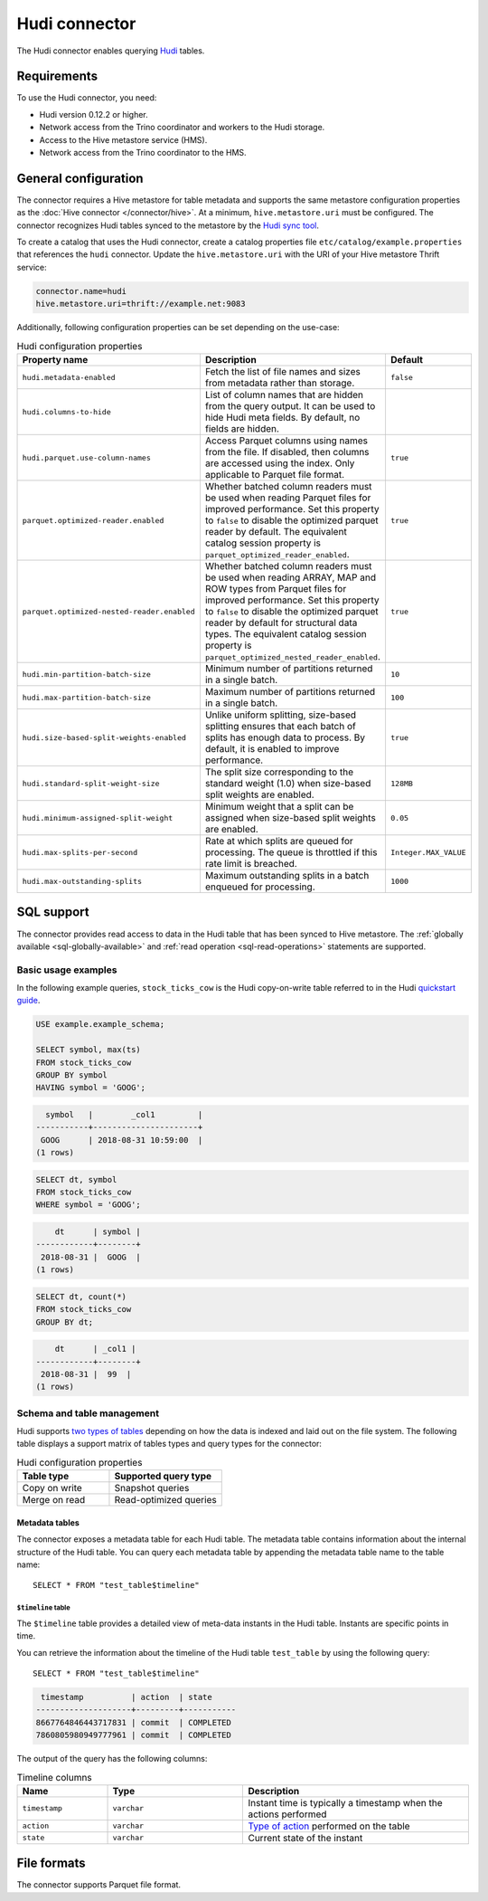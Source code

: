 ==============
Hudi connector
==============

.. raw:: html

  <img src="../_static/img/hudi.png" class="connector-logo">

The Hudi connector enables querying `Hudi <https://hudi.apache.org/docs/overview/>`_ tables.

Requirements
------------

To use the Hudi connector, you need:

* Hudi version 0.12.2 or higher.
* Network access from the Trino coordinator and workers to the Hudi storage.
* Access to the Hive metastore service (HMS).
* Network access from the Trino coordinator to the HMS.

General configuration
---------------------

The connector requires a Hive metastore for table metadata and supports the same
metastore configuration properties as the :doc:`Hive connector
</connector/hive>`. At a minimum, ``hive.metastore.uri`` must be configured.
The connector recognizes Hudi tables synced to the metastore by the
`Hudi sync tool <https://hudi.apache.org/docs/syncing_metastore>`_.

To create a catalog that uses the Hudi connector, create a catalog properties
file ``etc/catalog/example.properties`` that references the ``hudi`` connector.
Update the ``hive.metastore.uri`` with the URI of your Hive metastore Thrift
service:

.. code-block:: properties

    connector.name=hudi
    hive.metastore.uri=thrift://example.net:9083

Additionally, following configuration properties can be set depending on the use-case:

.. list-table:: Hudi configuration properties
    :widths: 30, 55, 15
    :header-rows: 1

    * - Property name
      - Description
      - Default
    * - ``hudi.metadata-enabled``
      - Fetch the list of file names and sizes from metadata rather than storage.
      - ``false``
    * - ``hudi.columns-to-hide``
      - List of column names that are hidden from the query output.
        It can be used to hide Hudi meta fields. By default, no fields are hidden.
      -
    * - ``hudi.parquet.use-column-names``
      - Access Parquet columns using names from the file. If disabled, then columns
        are accessed using the index. Only applicable to Parquet file format.
      - ``true``
    * - ``parquet.optimized-reader.enabled``
      - Whether batched column readers must be used when reading Parquet files
        for improved performance. Set this property to ``false`` to disable the
        optimized parquet reader by default. The equivalent catalog session
        property is ``parquet_optimized_reader_enabled``.
      - ``true``
    * - ``parquet.optimized-nested-reader.enabled``
      - Whether batched column readers must be used when reading ARRAY, MAP
        and ROW types from Parquet files for improved performance. Set this
        property to ``false`` to disable the optimized parquet reader by default
        for structural data types. The equivalent catalog session property is
        ``parquet_optimized_nested_reader_enabled``.
      - ``true``
    * - ``hudi.min-partition-batch-size``
      - Minimum number of partitions returned in a single batch.
      - ``10``
    * - ``hudi.max-partition-batch-size``
      - Maximum number of partitions returned in a single batch.
      - ``100``
    * - ``hudi.size-based-split-weights-enabled``
      - Unlike uniform splitting, size-based splitting ensures that each batch of splits
        has enough data to process. By default, it is enabled to improve performance.
      - ``true``
    * - ``hudi.standard-split-weight-size``
      - The split size corresponding to the standard weight (1.0)
        when size-based split weights are enabled.
      - ``128MB``
    * - ``hudi.minimum-assigned-split-weight``
      - Minimum weight that a split can be assigned
        when size-based split weights are enabled.
      - ``0.05``
    * - ``hudi.max-splits-per-second``
      - Rate at which splits are queued for processing.
        The queue is throttled if this rate limit is breached.
      - ``Integer.MAX_VALUE``
    * - ``hudi.max-outstanding-splits``
      - Maximum outstanding splits in a batch enqueued for processing.
      - ``1000``


SQL support
-----------

The connector provides read access to data in the Hudi table that has been synced to
Hive metastore. The :ref:`globally available <sql-globally-available>`
and :ref:`read operation <sql-read-operations>` statements are supported.

Basic usage examples
^^^^^^^^^^^^^^^^^^^^

In the following example queries, ``stock_ticks_cow`` is the Hudi copy-on-write
table referred to in the Hudi `quickstart guide
<https://hudi.apache.org/docs/docker_demo/>`_.

.. code-block:: sql

    USE example.example_schema;

    SELECT symbol, max(ts)
    FROM stock_ticks_cow
    GROUP BY symbol
    HAVING symbol = 'GOOG';

.. code-block:: text

      symbol   |        _col1         |
    -----------+----------------------+
     GOOG      | 2018-08-31 10:59:00  |
    (1 rows)

.. code-block:: sql

    SELECT dt, symbol
    FROM stock_ticks_cow
    WHERE symbol = 'GOOG';

.. code-block:: text

        dt      | symbol |
    ------------+--------+
     2018-08-31 |  GOOG  |
    (1 rows)

.. code-block:: sql

    SELECT dt, count(*)
    FROM stock_ticks_cow
    GROUP BY dt;

.. code-block:: text

        dt      | _col1 |
    ------------+--------+
     2018-08-31 |  99  |
    (1 rows)

Schema and table management
^^^^^^^^^^^^^^^^^^^^^^^^^^^

Hudi supports `two types of tables <https://hudi.apache.org/docs/table_types>`_
depending on how the data is indexed and laid out on the file system. The following
table displays a support matrix of tables types and query types for the connector:

.. list-table:: Hudi configuration properties
    :widths: 45, 55
    :header-rows: 1

    * - Table type
      - Supported query type
    * - Copy on write
      - Snapshot queries
    * - Merge on read
      - Read-optimized queries

.. _hudi-metadata-tables:

Metadata tables
"""""""""""""""

The connector exposes a metadata table for each Hudi table.
The metadata table contains information about the internal structure
of the Hudi table. You can query each metadata table by appending the
metadata table name to the table name::

   SELECT * FROM "test_table$timeline"

``$timeline`` table
~~~~~~~~~~~~~~~~~~~

The ``$timeline`` table provides a detailed view of meta-data instants
in the Hudi table. Instants are specific points in time.

You can retrieve the information about the timeline of the Hudi table
``test_table`` by using the following query::

    SELECT * FROM "test_table$timeline"

.. code-block:: text

     timestamp          | action  | state
    --------------------+---------+-----------
    8667764846443717831 | commit  | COMPLETED
    7860805980949777961 | commit  | COMPLETED

The output of the query has the following columns:

.. list-table:: Timeline columns
  :widths: 20, 30, 50
  :header-rows: 1

  * - Name
    - Type
    - Description
  * - ``timestamp``
    - ``varchar``
    - Instant time is typically a timestamp when the actions performed
  * - ``action``
    - ``varchar``
    - `Type of action <https://hudi.apache.org/docs/concepts/#timeline>`_ performed on the table
  * - ``state``
    - ``varchar``
    - Current state of the instant

File formats
------------

The connector supports Parquet file format.